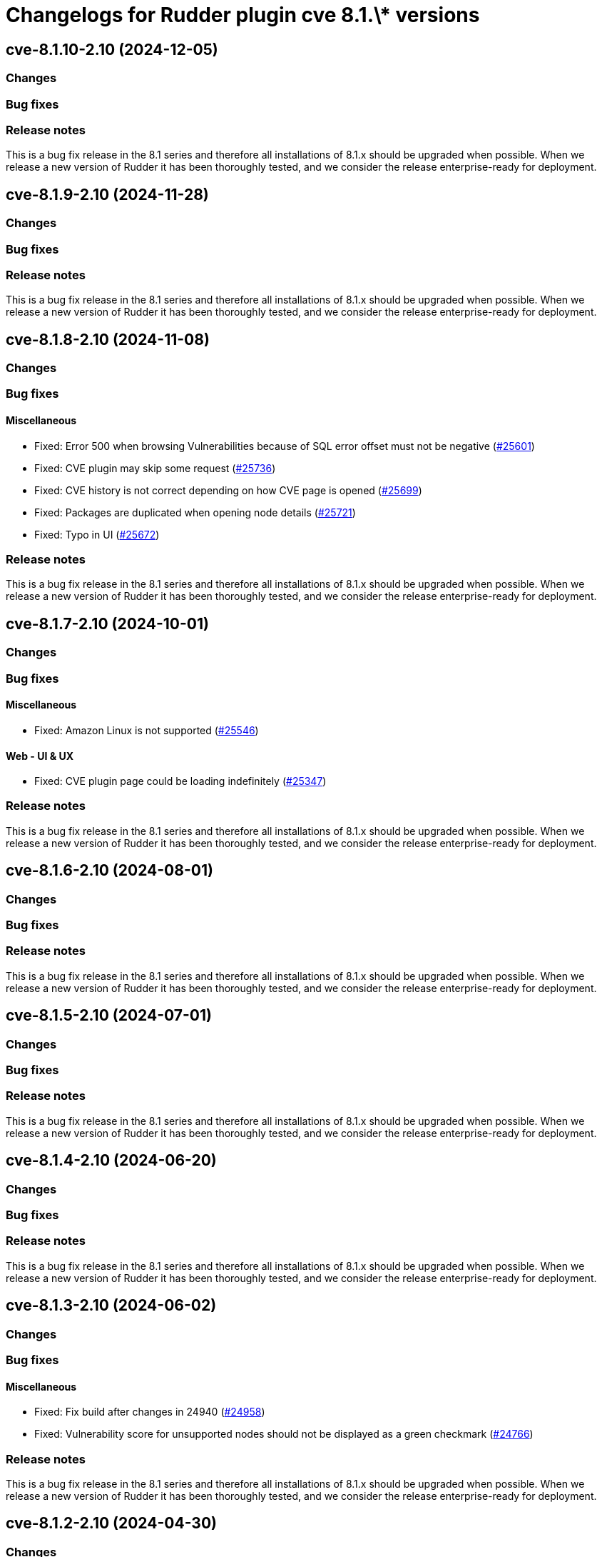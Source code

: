 = Changelogs for Rudder plugin cve 8.1.\* versions

== cve-8.1.10-2.10 (2024-12-05)

=== Changes


=== Bug fixes

=== Release notes

This is a bug fix release in the 8.1 series and therefore all installations of 8.1.x should be upgraded when possible. When we release a new version of Rudder it has been thoroughly tested, and we consider the release enterprise-ready for deployment.

== cve-8.1.9-2.10 (2024-11-28)

=== Changes


=== Bug fixes

=== Release notes

This is a bug fix release in the 8.1 series and therefore all installations of 8.1.x should be upgraded when possible. When we release a new version of Rudder it has been thoroughly tested, and we consider the release enterprise-ready for deployment.

== cve-8.1.8-2.10 (2024-11-08)

=== Changes


=== Bug fixes

==== Miscellaneous

* Fixed: Error 500 when browsing Vulnerabilities because of SQL error offset must not be negative
    (https://issues.rudder.io/issues/25601[#25601])
* Fixed: CVE plugin may skip some request
    (https://issues.rudder.io/issues/25736[#25736])
* Fixed: CVE history is not correct depending on how CVE page is opened
    (https://issues.rudder.io/issues/25699[#25699])
* Fixed: Packages are duplicated when opening node details
    (https://issues.rudder.io/issues/25721[#25721])
* Fixed: Typo in UI
    (https://issues.rudder.io/issues/25672[#25672])

=== Release notes

This is a bug fix release in the 8.1 series and therefore all installations of 8.1.x should be upgraded when possible. When we release a new version of Rudder it has been thoroughly tested, and we consider the release enterprise-ready for deployment.

== cve-8.1.7-2.10 (2024-10-01)

=== Changes


=== Bug fixes

==== Miscellaneous

* Fixed: Amazon Linux is not supported
    (https://issues.rudder.io/issues/25546[#25546])

==== Web - UI & UX

* Fixed: CVE plugin page could be loading indefinitely
    (https://issues.rudder.io/issues/25347[#25347])

=== Release notes

This is a bug fix release in the 8.1 series and therefore all installations of 8.1.x should be upgraded when possible. When we release a new version of Rudder it has been thoroughly tested, and we consider the release enterprise-ready for deployment.

== cve-8.1.6-2.10 (2024-08-01)

=== Changes


=== Bug fixes

=== Release notes

This is a bug fix release in the 8.1 series and therefore all installations of 8.1.x should be upgraded when possible. When we release a new version of Rudder it has been thoroughly tested, and we consider the release enterprise-ready for deployment.

== cve-8.1.5-2.10 (2024-07-01)

=== Changes


=== Bug fixes

=== Release notes

This is a bug fix release in the 8.1 series and therefore all installations of 8.1.x should be upgraded when possible. When we release a new version of Rudder it has been thoroughly tested, and we consider the release enterprise-ready for deployment.

== cve-8.1.4-2.10 (2024-06-20)

=== Changes


=== Bug fixes

=== Release notes

This is a bug fix release in the 8.1 series and therefore all installations of 8.1.x should be upgraded when possible. When we release a new version of Rudder it has been thoroughly tested, and we consider the release enterprise-ready for deployment.

== cve-8.1.3-2.10 (2024-06-02)

=== Changes


=== Bug fixes

==== Miscellaneous

* Fixed: Fix build after changes in 24940
    (https://issues.rudder.io/issues/24958[#24958])
* Fixed: Vulnerability score for unsupported nodes should not be displayed as a green checkmark
    (https://issues.rudder.io/issues/24766[#24766])

=== Release notes

This is a bug fix release in the 8.1 series and therefore all installations of 8.1.x should be upgraded when possible. When we release a new version of Rudder it has been thoroughly tested, and we consider the release enterprise-ready for deployment.

== cve-8.1.2-2.10 (2024-04-30)

=== Changes


=== Bug fixes

=== Release notes

This is a bug fix release in the 8.1 series and therefore all installations of 8.1.x should be upgraded when possible. When we release a new version of Rudder it has been thoroughly tested, and we consider the release enterprise-ready for deployment.

== cve-8.1.1-2.10 (2024-04-25)

=== Changes


=== Bug fixes

==== Miscellaneous

* Fixed: Error 500 when looking at a cve detail
    (https://issues.rudder.io/issues/22448[#22448])
* Fixed: Display badges instead of a bar for CVE in score details
    (https://issues.rudder.io/issues/24743[#24743])

==== Web - UI & UX

* Fixed: Score details for vunlnerabilities is really confusing when there is no vulnerabilites found
    (https://issues.rudder.io/issues/24704[#24704])

=== Release notes

This is a bug fix release in the 8.1 series and therefore all installations of 8.1.x should be upgraded when possible. When we release a new version of Rudder it has been thoroughly tested, and we consider the release enterprise-ready for deployment.

== cve-8.1.1-2.10 (2024-04-25)

=== Changes


=== Bug fixes

==== Miscellaneous

* Fixed: Error 500 when looking at a cve detail
    (https://issues.rudder.io/issues/22448[#22448])
* Fixed: Display badges instead of a bar for CVE in score details
    (https://issues.rudder.io/issues/24743[#24743])

==== Web - UI & UX

* Fixed: Score details for vunlnerabilities is really confusing when there is no vulnerabilites found
    (https://issues.rudder.io/issues/24704[#24704])

=== Release notes

This is a bug fix release in the 8.1 series and therefore all installations of 8.1.x should be upgraded when possible. When we release a new version of Rudder it has been thoroughly tested, and we consider the release enterprise-ready for deployment.

== cve-8.1.0-2.10 (2024-04-11)

=== Changes


=== Bug fixes

=== Release notes

This is a bug fix release in the 8.1 series and therefore all installations of 8.1.x should be upgraded when possible. When we release a new version of Rudder it has been thoroughly tested, and we consider the release enterprise-ready for deployment.

== cve-8.1.0.rc1-2.10 (2024-04-08)

=== Changes


=== Bug fixes

==== Miscellaneous

* Fixed: No CVE score when there are no CVE applicable
    (https://issues.rudder.io/issues/24330[#24330])
* Fixed: Missing table borders in every Node page
    (https://issues.rudder.io/issues/24473[#24473])

=== Release notes

This is a bug fix release in the 8.1 series and therefore all installations of 8.1.x should be upgraded when possible. When we release a new version of Rudder it has been thoroughly tested, and we consider the release enterprise-ready for deployment.

== cve-8.1.0.beta2-2.10 (2024-03-22)

=== Changes


=== Bug fixes

==== Miscellaneous

* Fixed: Rename CVE score to Vulnerabilities score
    (https://issues.rudder.io/issues/24356[#24356])
* Fixed: Missing tab since css has changed
    (https://issues.rudder.io/issues/24338[#24338])

=== Release notes

This is a bug fix release in the 8.1 series and therefore all installations of 8.1.x should be upgraded when possible. When we release a new version of Rudder it has been thoroughly tested, and we consider the release enterprise-ready for deployment.

== cve-8.1.0.beta1-2.10 (2024-03-04)

=== Changes


==== Miscellaneous

* Compile css files with Sass
    (https://issues.rudder.io/issues/24092[#24092])

=== Bug fixes

==== Packaging

* Fixed: Private plugins with jar files contain duplicated files
    (https://issues.rudder.io/issues/24246[#24246])

==== Miscellaneous

* Fixed: Fix UI issues caused by bootstrap update in cve plugin
    (https://issues.rudder.io/issues/24242[#24242])
* Fixed: Init Cve Score
    (https://issues.rudder.io/issues/24179[#24179])
* Fixed: Add cve tab in node details
    (https://issues.rudder.io/issues/24159[#24159])
* Fixed: Test are not passing in 8.1 and up
    (https://issues.rudder.io/issues/24164[#24164])
* Fixed: Fix small UI & logs problems
    (https://issues.rudder.io/issues/24118[#24118])

=== Release notes

This is a bug fix release in the 8.1 series and therefore all installations of 8.1.x should be upgraded when possible. When we release a new version of Rudder it has been thoroughly tested, and we consider the release enterprise-ready for deployment.

== cve-8.1.0.alpha1-2.10 (2024-01-19)

=== Changes


==== Miscellaneous

* Adapt license check for private plugins with nodefacts changes
    (https://issues.rudder.io/issues/24030[#24030])

=== Bug fixes

==== Miscellaneous

* Fixed: Fix UI problems following the Bootstrap 5 upgrade
    (https://issues.rudder.io/issues/23996[#23996])

=== Release notes

This is a bug fix release in the 8.1 series and therefore all installations of 8.1.x should be upgraded when possible. When we release a new version of Rudder it has been thoroughly tested, and we consider the release enterprise-ready for deployment.

